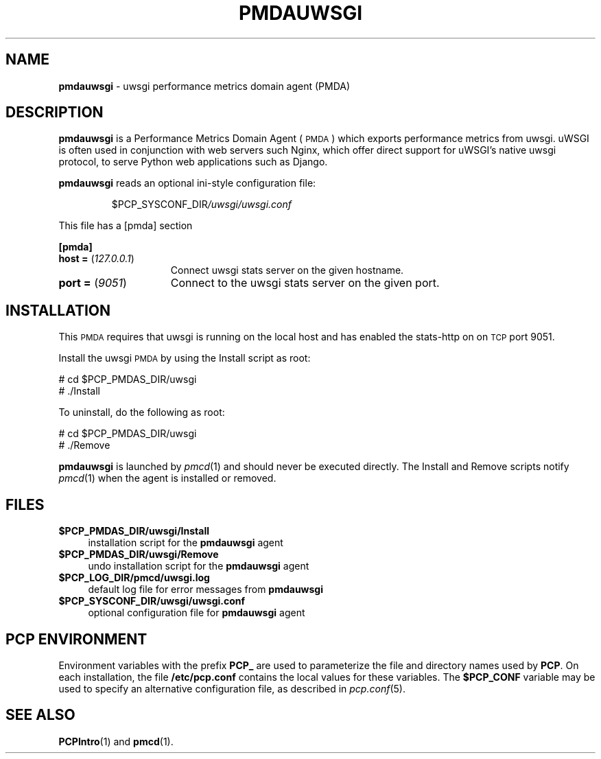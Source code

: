 '\"macro stdmacro
.\"
.\" Copyright (c) 2024 Red Hat.
.\" Copyright (c) 2024 Nikhil Jain <nikjain@redhat.com>
.\"
.\" This program is free software; you can redistribute it and/or modify it
.\" under the terms of the GNU General Public License as published by the
.\" Free Software Foundation; either version 2 of the License, or (at your
.\" option) any later version.
.\"
.\" This program is distributed in the hope that it will be useful, but
.\" WITHOUT ANY WARRANTY; without even the implied warranty of MERCHANTABILITY
.\" or FITNESS FOR A PARTICULAR PURPOSE.  See the GNU General Public License
.\" for more details.
.\"
.\"
.TH PMDAUWSGI 1 "PCP" "Performance Co-Pilot"
.SH NAME
\f3pmdauwsgi\f1 \- uwsgi performance metrics domain agent (PMDA)
.SH DESCRIPTION
\f3pmdauwsgi\f1 is a Performance Metrics Domain Agent (\s-1PMDA\s0) which
exports performance metrics from uwsgi.
uWSGI is often used in conjunction with web servers such Nginx, which
offer direct support for uWSGI's native uwsgi protocol, to serve
Python web applications such as Django.
.PP
\fBpmdauwsgi\fP reads an optional ini-style configuration file:
.IP
.PD 0
.IP
.I \f(CR$PCP_SYSCONF_DIR\fP/uwsgi/uwsgi.conf
.PD
.PP
This file has a [pmda] section
.PP
.B [pmda]
.TP 15
.B host = \fR(\fP\fI127.0.0.1\fP\fR)\fP
Connect uwsgi stats server on the given hostname.
.TP
.B port = \fR(\fP\fI9051\fP\fR)\fP
Connect to the uwsgi stats server on the given port.
.PP
.PD
.SH INSTALLATION
This \s-1PMDA\s0 requires that uwsgi is running on the local host and
has enabled the stats-http on on \s-1TCP\s0 port 9051.
.PP
Install the uwsgi \s-1PMDA\s0 by using the Install script as root:
.PP
\      # cd $PCP_PMDAS_DIR/uwsgi
.br
\      # ./Install
.PP
To uninstall, do the following as root:
.PP
\      # cd $PCP_PMDAS_DIR/uwsgi
.br
\      # ./Remove
.PP
\fBpmdauwsgi\fR is launched by \fIpmcd\fR(1) and should never be executed
directly. The Install and Remove scripts notify \fIpmcd\fR(1) when the
agent is installed or removed.
.SH FILES
.IP "\fB$PCP_PMDAS_DIR/uwsgi/Install\fR" 4
installation script for the \fBpmdauwsgi\fR agent
.IP "\fB$PCP_PMDAS_DIR/uwsgi/Remove\fR" 4
undo installation script for the \fBpmdauwsgi\fR agent
.IP "\fB$PCP_LOG_DIR/pmcd/uwsgi.log\fR" 4
default log file for error messages from \fBpmdauwsgi\fR
.IP "\fB$PCP_SYSCONF_DIR/uwsgi/uwsgi.conf\fR" 4
optional configuration file for \fBpmdauwsgi\fR agent
.SH PCP ENVIRONMENT
Environment variables with the prefix \fBPCP_\fR are used to parameterize
the file and directory names used by \fBPCP\fR. On each installation, the
file \fB/etc/pcp.conf\fR contains the local values for these variables.
The \fB$PCP_CONF\fR variable may be used to specify an alternative
configuration file, as described in \fIpcp.conf\fR(5).
.SH SEE ALSO
.BR PCPIntro (1)
and
.BR pmcd (1).

.\" control lines for scripts/man-spell
.\" +ok+ pmdauwsgi uWSGI's uWSGI Nginx uwsgi
.\" +ok+ cd {from shell command}
